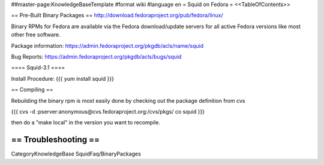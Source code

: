 ##master-page:KnowledgeBaseTemplate
#format wiki
#language en
= Squid on Fedora =
<<TableOfContents>>

== Pre-Built Binary Packages ==
http://download.fedoraproject.org/pub/fedora/linux/

Binary RPMs for Fedora are available via the Fedora download/update servers for all active Fedora versions like most other free software.

Package information: https://admin.fedoraproject.org/pkgdb/acls/name/squid

Bug Reports: https://admin.fedoraproject.org/pkgdb/acls/bugs/squid

==== Squid-3.1 ====

Install Procedure:
{{{
yum install squid
}}}

== Compiling ==

Rebuilding the binary rpm is most easily done by checking out the package definition from cvs

{{{
cvs -d :pserver:anonymous@cvs.fedoraproject.org:/cvs/pkgs/ co squid
}}}

then do a "make local" in the version you want to recompile.

== Troubleshooting ==
----
CategoryKnowledgeBase SquidFaq/BinaryPackages
